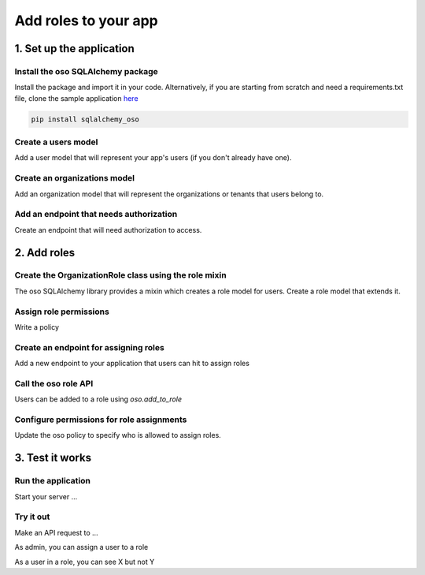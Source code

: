 =====================
Add roles to your app
=====================


.. TODO: intro

1. Set up the application
=========================

Install the oso SQLAlchemy package
-------------------------------------

Install the package and import it in your code. Alternatively, if you are
starting from scratch and need a requirements.txt file, clone the sample application `here <TODO>`_

.. code-block:: shell

    pip install sqlalchemy_oso

Create a users model
---------------------

Add a user model that will represent your app's users (if you don't already have one).

Create an organizations model
------------------------------

Add an organization model that will represent the organizations or tenants that users belong to.

Add an endpoint that needs authorization
----------------------------------------

Create an endpoint that will need authorization to access.

2. Add roles
============

Create the OrganizationRole class using the role mixin
------------------------------------------------------

The oso SQLAlchemy library provides a mixin which creates a role model for users. Create a role model that extends it.

Assign role permissions
-----------------------

Write a policy

Create an endpoint for assigning roles
--------------------------------------

Add a new endpoint to your application that users can hit to assign roles

Call the oso role API
---------------------

Users can be added to a role using `oso.add_to_role`

Configure permissions for role assignments
------------------------------------------

Update the oso policy to specify who is allowed to assign roles.

3. Test it works
================

Run the application
-------------------

Start your server ...

Try it out
----------

Make an API request to ...

As admin, you can assign a user to a role

As a user in a role, you can see X but not Y

